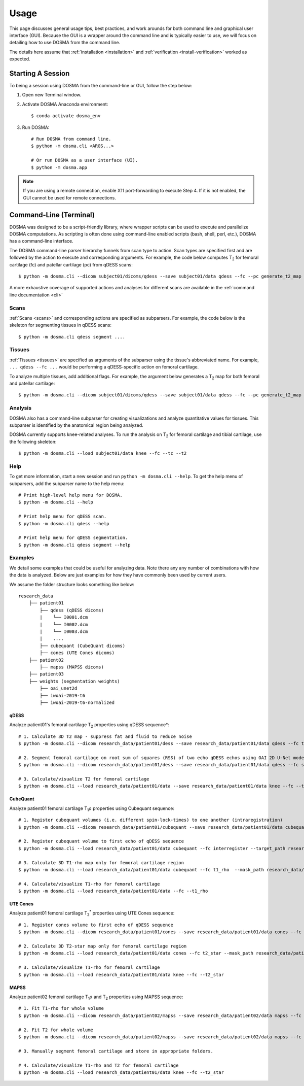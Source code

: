 .. _usage:

Usage
================================================================================
This page discusses general usage tips, best practices, and work arounds for both command line and graphical user interface (GUI).
Because the GUI is a wrapper around the command line and is typically easier to use, we will focus on detailing how to
use DOSMA from the command line.

The details here assume that :ref:`installation <installation>` and :ref:`verification <install-verification>`
worked as expected.

.. _usage-session:

Starting A Session
--------------------------------------------------------------------------------
To being a session using DOSMA from the command-line or GUI, follow the step below:

1. Open new Terminal window.
2. Activate DOSMA Anaconda environment::

    $ conda activate dosma_env

3. Run DOSMA::

    # Run DOSMA from command line.
    $ python -m dosma.cli <ARGS...>

    # Or run DOSMA as a user interface (UI).
    $ python -m dosma.app

.. note::

    If you are using a remote connection, enable X11 port-forwarding to execute Step 4. If it is not enabled, the GUI
    cannot be used for remote connections.


.. _usage-cli:

Command-Line (Terminal)
--------------------------------------------------------------------------------
DOSMA was designed to be a script-friendly library, where wrapper scripts can be used to
execute and parallelize DOSMA computations. As scripting is often done using command-line enabled scripts (bash, shell,
perl, etc.), DOSMA has a command-line interface.

The DOSMA command-line parser hierarchy funnels from scan type to action. Scan types are specified first and are
followed by the action to execute and corresponding arguments. For example, the code below computes |T2| for femoral
cartilage (fc) and patellar cartilage (pc) from qDESS scans::

    $ python -m dosma.cli --dicom subject01/dicoms/qdess --save subject01/data qdess --fc --pc generate_t2_map

A more exhaustive coverage of supported actions and analyses for different scans are available in the :ref:`command line documentation <cli>`

Scans
^^^^^
:ref:`Scans <scans>` and corresponding actions are specified as subparsers. For example, the code below is the skeleton
for segmenting tissues in qDESS scans::

    $ python -m dosma.cli qdess segment ....


Tissues
^^^^^^^
:ref:`Tissues <tissues>` are specified as arguments of the subparser using the tissue's abbreviated name.
For example, ``... qdess --fc ...`` would be performing a qDESS-specific action on femoral cartilage.

To analyze multiple tissues, add additional flags. For example, the argument below
generates a |T2| map for both femoral and patellar cartilage::

    $ python -m dosma.cli --dicom subject01/dicoms/qdess --save subject01/data qdess --fc --pc generate_t2_map

Analysis
^^^^^^^^
DOSMA also has a command-line subparser for creating visualizations and analyze quantitative values for tissues.
This subparser is identified by the anatomical region being analyzed.

DOSMA currently supports knee-related analyses. To run the analysis on |T2| for femoral cartilage and tibial cartilage, use the following skeleton::

    $ python -m dosma.cli --load subject01/data knee --fc --tc --t2

Help
^^^^
To get more information, start a new session and run ``python -m dosma.cli --help``. To get the help menu of subparsers, add the
subparser name to the help menu::

    # Print high-level help menu for DOSMA.
    $ python -m dosma.cli --help

    # Print help menu for qDESS scan.
    $ python -m dosma.cli qdess --help

    # Print help menu for qDESS segmentation.
    $ python -m dosma.cli qdess segment --help

Examples
^^^^^^^^
We detail some examples that could be useful for analyzing data. Note there any any number of combinations with how the
data is analyzed. Below are just examples for how they have commonly been used by current users.

We assume the folder structure looks something like below:

::

    research_data
        ├── patient01
            ├── qdess (qDESS dicoms)
            |    └── I0001.dcm
            |    └── I0002.dcm
            |    └── I0003.dcm
            |    ....
            ├── cubequant (CubeQuant dicoms)
            ├── cones (UTE Cones dicoms)
        ├── patient02
            ├── mapss (MAPSS dicoms)
        ├── patient03
        ├── weights (segmentation weights)
            ├── oai_unet2d
            ├── iwoai-2019-t6
            ├── iwoai-2019-t6-normalized



qDESS
#####
Analyze patient01's femoral cartilage |T2| properties using qDESS sequence*::

    # 1. Calculate 3D T2 map - suppress fat and fluid to reduce noise
    $ python -m dosma.cli --dicom research_data/patient01/dess --save research_data/patient01/data qdess --fc t2 --suppress_fat --suppress_fluid

    # 2. Segment femoral cartilage on root sum of squares (RSS) of two echo qDESS echos using OAI 2D U-Net model.
    $ python -m dosma.cli --dicom research_data/patient01/dess --save research_data/patient01/data qdess --fc segment --rss --weights_dir weights/oai_unet2d --model oai-unet2d

    # 3. Calculate/visualize T2 for femoral cartilage
    $ python -m dosma.cli --load research_data/patient01/data --save research_data/patient01/data knee --fc --t2


CubeQuant
#########
Analyze patient01 femoral cartilage |T1rho| properties using Cubequant sequence::

    # 1. Register cubequant volumes (i.e. different spin-lock-times) to one another (intraregistration)
    $ python -m dosma.cli --dicom research_data/patient01/cubequant --save research_data/patient01/data cubequant intraregister

    # 2. Register cubequant volume to first echo of qDESS sequence
    $ python -m dosma.cli --load research_data/patient01/data cubequant --fc interregister --target_path research_data/patient01/data/dess/echo1.nii.gz --target_mask research_data/patient01/data/fc/fc.nii.gz

    # 3. Calculate 3D T1-rho map only for femoral cartilage region
    $ python -m dosma.cli --load research_data/patient01/data cubequant --fc t1_rho  --mask_path research_data/patient01/data/fc/fc.nii.gz

    # 4. Calculate/visualize T1-rho for femoral cartilage
    $ python -m dosma.cli --load research_data/patient01/data --fc --t1_rho


UTE Cones
#########
Analyze patient01 femoral cartilage |T2star| properties using UTE Cones sequence::

    # 1. Register cones volume to first echo of qDESS sequence
    $ python -m dosma.cli --dicom research_data/patient01/cones --save research_data/patient01/data cones --fc interregister --target_path research_data/patient01/data/dess/echo1.nii.gz --target_mask research_data/patient01/data/fc/fc.nii.gz

    # 2. Calculate 3D T2-star map only for femoral cartilage region
    $ python -m dosma.cli --load research_data/patient01/data cones --fc t2_star --mask_path research_data/patient01/data/fc/fc.nii.gz

    # 3. Calculate/visualize T1-rho for femoral cartilage
    $ python -m dosma.cli --load research_data/patient01/data knee --fc --t2_star


MAPSS
#####
Analyze patient02 femoral cartilage |T1rho| and |T2| properties using MAPSS sequence::

    # 1. Fit T1-rho for whole volume
    $ python -m dosma.cli --dicom research_data/patient02/mapss --save research_data/patient02/data mapss --fc t1_rho

    # 2. Fit T2 for whole volume
    $ python -m dosma.cli --dicom research_data/patient02/mapss --save research_data/patient02/data mapss --fc t2

    # 3. Manually segment femoral cartilage and store in appropriate folders.

    # 4. Calculate/visualize T1-rho and T2 for femoral cartilage
    $ python -m dosma.cli --load research_data/patient01/data knee --fc --t2_star


.. Substitutions
.. |T2| replace:: T\ :sub:`2`
.. |T1| replace:: T\ :sub:`1`
.. |T1rho| replace:: T\ :sub:`1`:math:`{\rho}`
.. |T2star| replace:: T\ :sub:`2`:sup:`*`
